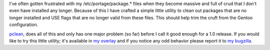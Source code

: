 .. title: New Project: pclean
.. slug: new-project-pclean
.. date: 2010/11/07 09:53:34
.. tags: pclean, gentoo, use flags, alunduil-overlay, bugzilla
.. link: 
.. description: 
.. type: text

I've often gotten frustrated with my /etc/portage/package.* files when they
become massive and full of crud that I don't even have installed any longer.
Because of this I have crafted a simple little utility to clean out packages
that are no longer installed and USE flags that are no longer valid from these
files.  This should help trim the cruft from the Gentoo configuration.

`pclean <http://github.com/alunduil/pclean>`_, does all of this and only has
one major problem (so far) before I call it good enough for a 1.0 release.  If
you would like to try this little utility; it's available in `my overlay
</posts/new-project-alunduil-overlay.html>`_ and if you notice any odd
behavior please report it to `my bugzilla
<https://bugzilla.alunduil.com/buglist.cgi?cmdtype=runnamed&namedcmd=Pclean>`_.

